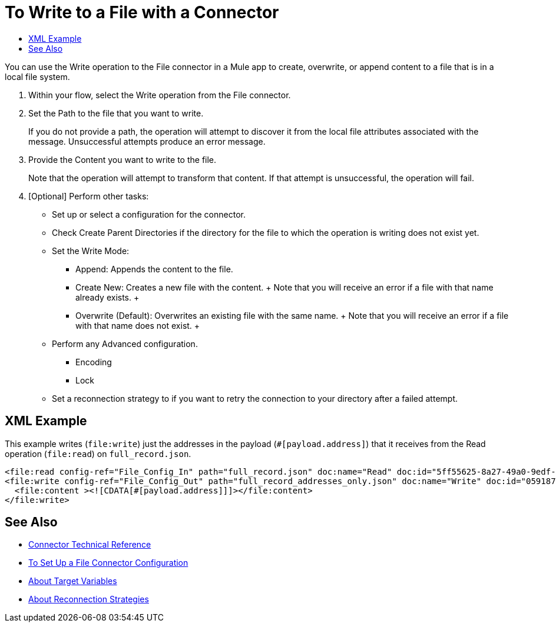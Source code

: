 = To Write to a File with a Connector
:keywords: file, ftp, connector, operation
:toc:
:toc-title:

You can use the Write operation to the File connector in a Mule app to create, overwrite, or append content to a file that is in a local file system.

. Within your flow, select the Write operation from the File connector.
. Set the Path to the file that you want to write.
+
If you do not provide a path, the operation will attempt to discover it from the local file attributes associated with the message. Unsuccessful attempts produce an error message.
+
. Provide the Content you want to write to the file.
+
Note that the operation will attempt to transform that content. If that attempt is unsuccessful, the operation will fail.
+
. [Optional] Perform other tasks:
  ** Set up or select a configuration for the connector.
  ** Check Create Parent Directories if the directory for the file to which the operation is writing does not exist yet.
  ** Set the Write Mode:
    * Append: Appends the content to the file.
    * Create New: Creates a new file with the content.
    +
    Note that you will receive an error if a file with that name already exists.
    +
    * Overwrite (Default): Overwrites an existing file with the same name.
    +
    Note that you will receive an error if a file with that name does not exist.
    +
  ** Perform any Advanced configuration.
    *** Encoding
    *** Lock
  ** Set a reconnection strategy to if you want to retry the connection to your directory after a failed attempt.

[[xml_example]]
== XML Example

This example writes (`file:write`) just the addresses in the payload (`#[payload.address]`) that it receives from the Read operation (`file:read`) on `full_record.json`.

----
<file:read config-ref="File_Config_In" path="full_record.json" doc:name="Read" doc:id="5ff55625-8a27-49a0-9edf-397eabeed3e7" />
<file:write config-ref="File_Config_Out" path="full_record_addresses_only.json" doc:name="Write" doc:id="05918741-06e5-4267-b407-8f9958313834" >
  <file:content ><![CDATA[#[payload.address]]]></file:content>
</file:write>
----

[[see_also]]
== See Also

* link:/connectors/file-documentation[Connector Technical Reference]
* link:/connectors/file-to-set-up-a-file-connector-config[To Set Up a File Connector Configuration]
* link:/connectors/target-variables[About Target Variables]
* link:/mule-user-guide/v/4.0/reconnection-strategy-about[About Reconnection Strategies]
